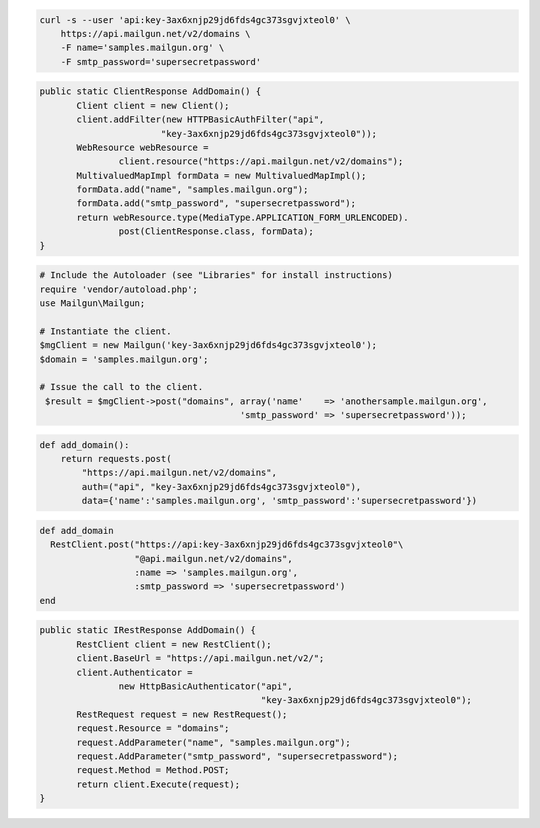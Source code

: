 .. code-block:: bash

    curl -s --user 'api:key-3ax6xnjp29jd6fds4gc373sgvjxteol0' \
	https://api.mailgun.net/v2/domains \
	-F name='samples.mailgun.org' \
	-F smtp_password='supersecretpassword'

.. code-block:: java

 public static ClientResponse AddDomain() {
 	Client client = new Client();
 	client.addFilter(new HTTPBasicAuthFilter("api",
 			"key-3ax6xnjp29jd6fds4gc373sgvjxteol0"));
 	WebResource webResource =
 		client.resource("https://api.mailgun.net/v2/domains");
 	MultivaluedMapImpl formData = new MultivaluedMapImpl();
 	formData.add("name", "samples.mailgun.org");
 	formData.add("smtp_password", "supersecretpassword");
 	return webResource.type(MediaType.APPLICATION_FORM_URLENCODED).
 		post(ClientResponse.class, formData);
 }

.. code-block:: php

  # Include the Autoloader (see "Libraries" for install instructions)
  require 'vendor/autoload.php';
  use Mailgun\Mailgun;

  # Instantiate the client.
  $mgClient = new Mailgun('key-3ax6xnjp29jd6fds4gc373sgvjxteol0');
  $domain = 'samples.mailgun.org';

  # Issue the call to the client.
   $result = $mgClient->post("domains", array('name'    => 'anothersample.mailgun.org', 
                                        'smtp_password' => 'supersecretpassword'));

.. code-block:: py

 def add_domain():
     return requests.post(
         "https://api.mailgun.net/v2/domains",
         auth=("api", "key-3ax6xnjp29jd6fds4gc373sgvjxteol0"),
         data={'name':'samples.mailgun.org', 'smtp_password':'supersecretpassword'})

.. code-block:: rb

 def add_domain
   RestClient.post("https://api:key-3ax6xnjp29jd6fds4gc373sgvjxteol0"\
                   "@api.mailgun.net/v2/domains",
                   :name => 'samples.mailgun.org',
                   :smtp_password => 'supersecretpassword')
 end

.. code-block:: csharp

 public static IRestResponse AddDomain() {
 	RestClient client = new RestClient();
 	client.BaseUrl = "https://api.mailgun.net/v2/";
 	client.Authenticator =
 		new HttpBasicAuthenticator("api",
 		                           "key-3ax6xnjp29jd6fds4gc373sgvjxteol0");
 	RestRequest request = new RestRequest();
 	request.Resource = "domains";
 	request.AddParameter("name", "samples.mailgun.org");
 	request.AddParameter("smtp_password", "supersecretpassword");
 	request.Method = Method.POST;
 	return client.Execute(request);
 }
